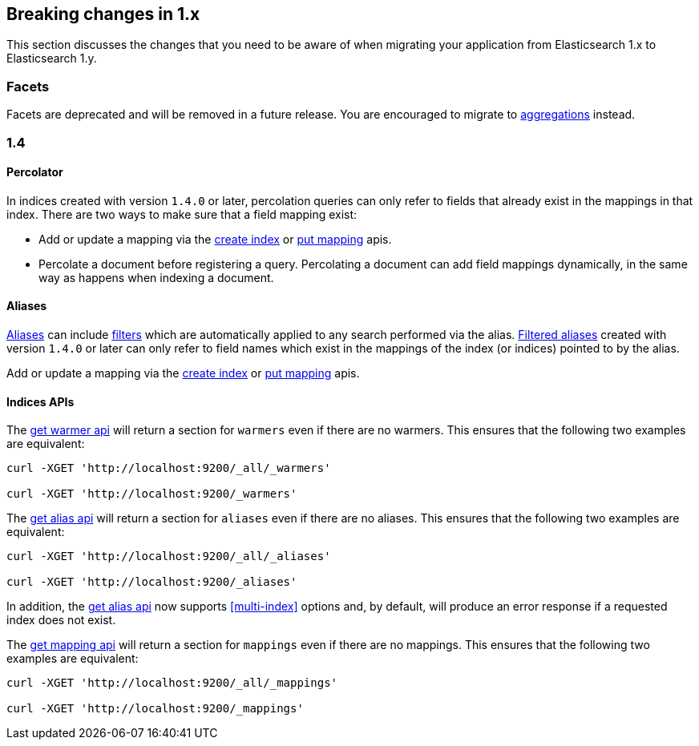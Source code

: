 [[breaking-changes-1.x]]
== Breaking changes in 1.x

This section discusses the changes that you need to be aware of when migrating
your application from Elasticsearch 1.x to Elasticsearch 1.y.

[float]
=== Facets

Facets are deprecated and will be removed in a future release. You are
encouraged to migrate to <<search-aggregations, aggregations>> instead.

[[breaking-changes-1.4]]
=== 1.4

==== Percolator

In indices created with version `1.4.0` or later, percolation queries can only
refer to fields that already exist in the mappings in that index. There are
two ways to make sure that a field mapping exist:

* Add or update a mapping via the <<indices-create-index,create index>> or
  <<indices-put-mapping,put mapping>> apis.
* Percolate a document before registering a query. Percolating a document can
  add field mappings dynamically, in the same way as happens when indexing a
  document.

==== Aliases

<<indices-aliases,Aliases>> can include <<query-dsl-filters,filters>> which
are automatically applied to any search performed via the alias.
<<filtered,Filtered aliases>> created with version `1.4.0` or later can only
refer to field names which exist in the mappings of the index (or indices)
pointed to by the alias.

Add or update a mapping via the <<indices-create-index,create index>> or
<<indices-put-mapping,put mapping>> apis.

==== Indices APIs

The <<warmer-retrieving, get warmer api>> will return a section for `warmers` even if there are 
no warmers.  This ensures that the following two examples are equivalent:

[source,js]
--------------------------------------------------
curl -XGET 'http://localhost:9200/_all/_warmers'

curl -XGET 'http://localhost:9200/_warmers'
--------------------------------------------------

The <<alias-retrieving, get alias api>> will return a section for `aliases` even if there are 
no aliases.  This ensures that the following two examples are equivalent:

[source,js]
--------------------------------------------------
curl -XGET 'http://localhost:9200/_all/_aliases'

curl -XGET 'http://localhost:9200/_aliases'
--------------------------------------------------

In addition, the <<alias-retrieving, get alias api>> now supports <<multi-index>> options and, by default, will
produce an error response if a requested index does not exist.

The <<indices-get-mapping, get mapping api>> will return a section for `mappings` even if there are 
no mappings.  This ensures that the following two examples are equivalent:

[source,js]
--------------------------------------------------
curl -XGET 'http://localhost:9200/_all/_mappings'

curl -XGET 'http://localhost:9200/_mappings'
--------------------------------------------------


